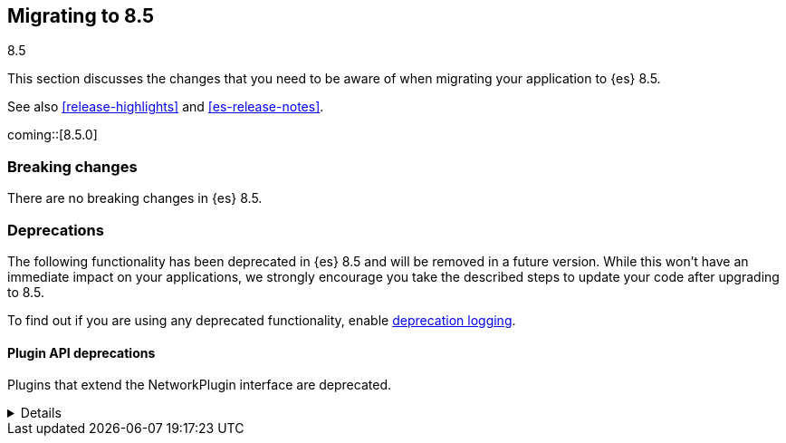 [[migrating-8.5]]
== Migrating to 8.5
++++
<titleabbrev>8.5</titleabbrev>
++++

This section discusses the changes that you need to be aware of when migrating
your application to {es} 8.5.

See also <<release-highlights>> and <<es-release-notes>>.

coming::[8.5.0]


[discrete]
[[breaking-changes-8.5]]
=== Breaking changes

// tag::notable-breaking-changes[]
There are no breaking changes in {es} 8.5.
// end::notable-breaking-changes[]

[discrete]
[[deprecated-8.5]]
=== Deprecations

The following functionality has been deprecated in {es} 8.5
and will be removed in a future version.
While this won't have an immediate impact on your applications,
we strongly encourage you take the described steps to update your code
after upgrading to 8.5.

To find out if you are using any deprecated functionality,
enable <<deprecation-logging, deprecation logging>>.


[discrete]
[[deprecations_85_network_plugins]]
==== Plugin API deprecations

[[network_plugins_deprecated]]
Plugins that extend the NetworkPlugin interface are deprecated.
[%collapsible]
====
*Details* +
Plugins may override funcionality that controls how nodes connect
with other nodes over TCP/IP. These plugins extend the NetworkPlugin
interface. In the next major release, these plugins will fail
to install.

*Impact* +
Discontinue using any plugins which extend NetworkPlugin. You can
see if any plugins use deprecated functionality by checking
the Elasticsearch deprecation log.
====
